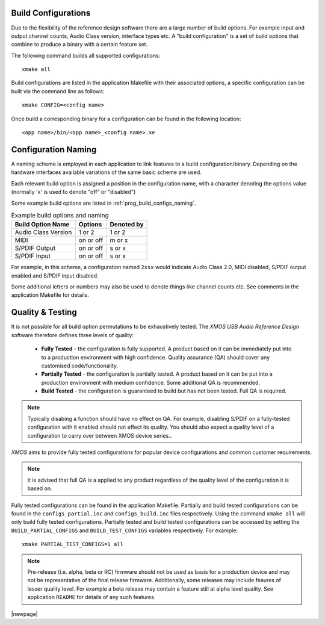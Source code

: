 
.. _usb_audio_sec_valbuild:

Build Configurations
--------------------

Due to the flexibility of the reference design software there are a large number of build options.  For example input
and output channel counts, Audio Class version, interface types etc. A "build configuration" is a set of build options 
that combine to produce a binary with a certain feature set.

The following command builds all supported configurations::

    xmake all

Build configurations are listed in the application Makefile with their associated options, a specific 
configuration can be built via the command line as follows::

    xmake CONFIG=<config name>

Once build a corresponding binary for a configuration can be found in the following location::

    <app name>/bin/<app name>_<config name>.xe


Configuration Naming
--------------------

A naming scheme is employed in each application to link features to a build configuration/binary.  
Depending on the hardware interfaces available variations of the same basic scheme are used.

Each relevant build option is assigned a position in the configuration name, with a character denoting the
options value (normally 'x' is used to denote "off" or "disabled")

Some example build options are listed in :ref:`prog_build_configs_naming`.

.. _prog_build_configs_naming:

.. table::  Example build options and naming

 +---------------------+-------------+-------------+
 | Build Option Name   | Options     | Denoted by  |
 +=====================+=============+=============+
 | Audio Class Version | 1 or 2      | 1 or 2      |
 +---------------------+-------------+-------------+
 | MIDI                | on or off   | m or x      |
 +---------------------+-------------+-------------+
 | S/PDIF Output       | on or off   | s or x      |
 +---------------------+-------------+-------------+
 | S/PDIF Input        | on or off   | s or x      |
 +---------------------+-------------+-------------+

For example, in this scheme, a configuration named ``2xsx`` would indicate Audio Class 2.0, MIDI
disabled, S/PDIF output enabled and S/PDIF input disabled.

Some additional letters or numbers may also be used to denote things like channel counts etc. See comments
in the application Makefile for details.

Quality & Testing
-----------------

It is not possible for all build option permutations to be exhaustively tested. The `XMOS USB Audio
Reference Design` software therefore defines three levels of quality:

    * **Fully Tested** - the configuration is fully supported. A product based on it can be immediately put into to a
      production environment with high confidence. Quality assurance (QA) should cover any customised code/functionality.
    * **Partially Tested** - the configuration is partially tested. A product based on it can be put into a production 
      environment with medium confidence. Some additional QA is recommended.
    * **Build Tested** - the configuration is guaranteed to build but has not been tested. Full QA is required.

.. note::

   Typically disabing a function should have no effect on QA. For example, disabling S/PDIF on a fully-tested configuration
   with it enabled should not effect its quality. You should also expect a quality level of a configuration to carry over
   between XMOS device series.. 

`XMOS` aims to provide fully tested configurations for popular device configurations and common customer requirements.

.. note::
    
   It is advised that full QA is a applied to any product regardless of the quality level of the configuration it is based on.

Fully tested configurations can be found in the application Makefile. Partially and build tested configurations can be 
found in the ``configs_partial.inc`` and ``configs_build.inc`` files respectively. Using the command ``xmake all`` will
only build fully tested configurations. Partially tested and build tested configurations can be accessed by setting the
``BUILD_PARTIAL_CONFIGS`` and ``BUILD_TEST_CONFIGS`` variables respectively. For example::

    xmake PARTIAL_TEST_CONFIGS=1 all
   
.. note::

    Pre-release (i.e. alpha, beta or RC) firmware should not be used as basis for a production device and may not be 
    representative of the final release firmware. Additionally, some releases may include feaures of lesser quality level. 
    For example a beta release may contain a feature still at alpha level quality. See application ``README`` 
    for details of any such features.

|newpage|



